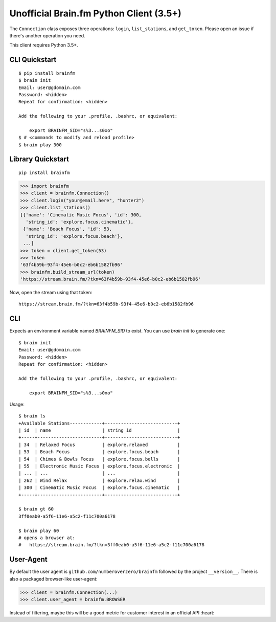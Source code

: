 Unofficial Brain.fm Python Client (3.5+)
^^^^^^^^^^^^^^^^^^^^^^^^^^^^^^^^^^^^^^^^

The ``Connection`` class exposes three operations: ``login``, ``list_stations``, and ``get_token``.
Please open an issue if there's another operation you need.

This client requires Python 3.5+.

================
 CLI Quickstart
================

::

    $ pip install brainfm
    $ brain init
    Email: user@gdomain.com
    Password: <hidden>
    Repeat for confirmation: <hidden>

    Add the following to your .profile, .bashrc, or equivalent:

        export BRAINFM_SID="s%3...s0xo"
    $ # <commands to modify and reload profile>
    $ brain play 300

====================
 Library Quickstart
====================

::

    pip install brainfm

.. code-block:: pycon

    >>> import brainfm
    >>> client = brainfm.Connection()
    >>> client.login("your@email.here", "hunter2")
    >>> client.list_stations()
    [{'name': 'Cinematic Music Focus', 'id': 300,
      'string_id': 'explore.focus.cinematic'},
     {'name': 'Beach Focus', 'id': 53,
      'string_id': 'explore.focus.beach'},
     ...]
    >>> token = client.get_token(53)
    >>> token
    '63f4b59b-93f4-45e6-b0c2-eb6b1582fb96'
    >>> brainfm.build_stream_url(token)
    'https://stream.brain.fm/?tkn=63f4b59b-93f4-45e6-b0c2-eb6b1582fb96'

Now, open the stream using that token::

    https://stream.brain.fm/?tkn=63f4b59b-93f4-45e6-b0c2-eb6b1582fb96

=====
 CLI
=====

Expects an environment variable named `BRAINFM_SID` to exist.
You can use `brain init` to generate one:

::

    $ brain init
    Email: user@gdomain.com
    Password: <hidden>
    Repeat for confirmation: <hidden>

    Add the following to your .profile, .bashrc, or equivalent:

        export BRAINFM_SID="s%3...s0xo"

Usage::

    $ brain ls
    +Available Stations------------+---------------------------+
    | id  | name                   | string_id                 |
    +-----+------------------------+---------------------------+
    | 34  | Relaxed Focus          | explore.relaxed           |
    | 53  | Beach Focus            | explore.focus.beach       |
    | 54  | Chimes & Bowls Focus   | explore.focus.bells       |
    | 55  | Electronic Music Focus | explore.focus.electronic  |
    | ... | ...                    | ...                       |
    | 262 | Wind Relax             | explore.relax.wind        |
    | 300 | Cinematic Music Focus  | explore.focus.cinematic   |
    +-----+------------------------+---------------------------+

    $ brain gt 60
    3ff0eab0-a5f6-11e6-a5c2-f11c700a6178

    $ brain play 60
    # opens a browser at:
    #   https://stream.brain.fm/?tkn=3ff0eab0-a5f6-11e6-a5c2-f11c700a6178

============
 User-Agent
============

By default the user agent is ``github.com/numberoverzero/brainfm``
followed by the project ``__version__``.
There is also a packaged browser-like user-agent:

.. code-block:: pycon

    >>> client = brainfm.Connection(...)
    >>> client.user_agent = brainfm.BROWSER

Instead of filtering, maybe this will be a good metric
for customer interest in an official API :heart:
